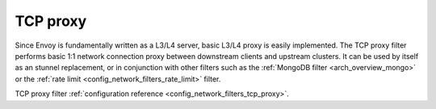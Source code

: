 .. _arch_overview_tcp_proxy:

TCP proxy
=========

Since Envoy is fundamentally written as a L3/L4 server, basic L3/L4 proxy is easily implemented. The
TCP proxy filter performs basic 1:1 network connection proxy between downstream clients and upstream
clusters. It can be used by itself as an stunnel replacement, or in conjunction with other filters
such as the :ref:`MongoDB filter <arch_overview_mongo>` or the :ref:`rate limit
<config_network_filters_rate_limit>` filter.

TCP proxy filter :ref:`configuration reference <config_network_filters_tcp_proxy>`.
